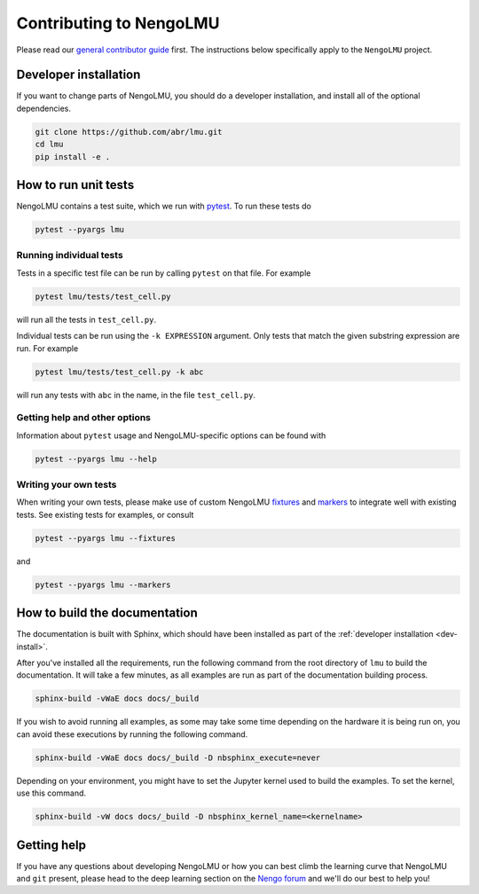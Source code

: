 ************************
Contributing to NengoLMU
************************

Please read our
`general contributor guide <https://www.nengo.ai/contributing/>`_
first.
The instructions below specifically apply
to the ``NengoLMU`` project.

.. _dev-install:

Developer installation
======================

If you want to change parts of NengoLMU,
you should do a developer installation,
and install all of the optional dependencies.

.. code-block:: bash

   git clone https://github.com/abr/lmu.git
   cd lmu
   pip install -e .

How to run unit tests
=====================

NengoLMU contains a test suite, which we run with pytest_.
To run these tests do

.. code-block:: bash

   pytest --pyargs lmu

Running individual tests
------------------------

Tests in a specific test file can be run by calling
``pytest`` on that file. For example

.. code-block:: bash

   pytest lmu/tests/test_cell.py

will run all the tests in ``test_cell.py``.

Individual tests can be run using the ``-k EXPRESSION`` argument. Only tests
that match the given substring expression are run. For example

.. code-block:: bash

   pytest lmu/tests/test_cell.py -k abc

will run any tests with ``abc`` in the name, in the file
``test_cell.py``.

Getting help and other options
------------------------------

Information about ``pytest`` usage
and NengoLMU-specific options can be found with

.. code-block:: bash

   pytest --pyargs lmu --help

Writing your own tests
----------------------

When writing your own tests, please make use of
custom NengoLMU `fixtures <https://docs.pytest.org/en/latest/fixture.html>`_
and `markers <https://docs.pytest.org/en/latest/example/markers.html>`_
to integrate well with existing tests.
See existing tests for examples, or consult

.. code-block:: bash

   pytest --pyargs lmu --fixtures

and

.. code-block:: bash

   pytest --pyargs lmu --markers

.. _pytest: https://docs.pytest.org/en/latest/

How to build the documentation
==============================

The documentation is built with Sphinx,
which should have been installed as part
of the :ref:`developer installation <dev-install>`.

After you've installed all the requirements,
run the following command from the root directory of ``lmu``
to build the documentation.
It will take a few minutes, as all examples are run
as part of the documentation building process.

.. code-block:: bash

   sphinx-build -vWaE docs docs/_build

If you wish to avoid running all examples, as some may
take some time depending on the hardware it is being 
run on, you can avoid these executions by running the 
following command.

.. code-block:: bash

   sphinx-build -vWaE docs docs/_build -D nbsphinx_execute=never

Depending on your environment,
you might have to set the Jupyter kernel
used to build the examples.
To set the kernel, use this command.

.. code-block:: bash

   sphinx-build -vW docs docs/_build -D nbsphinx_kernel_name=<kernelname>

.. _Pandoc: https://pandoc.org/

Getting help
============

If you have any questions about developing NengoLMU
or how you can best climb the learning curve
that NengoLMU and ``git`` present, please head to the
deep learning section on the `Nengo forum <https://
forum.nengo.ai/>`_ and we'll do our best to help you!
